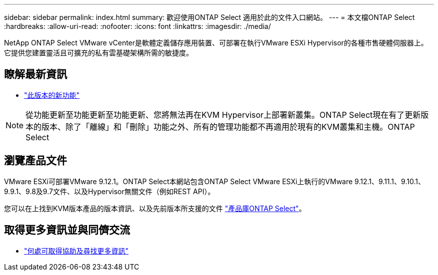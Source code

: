 ---
sidebar: sidebar 
permalink: index.html 
summary: 歡迎使用ONTAP Select 適用於此的文件入口網站。 
---
= 本文檔ONTAP Select
:hardbreaks:
:allow-uri-read: 
:nofooter: 
:icons: font
:linkattrs: 
:imagesdir: ./media/


[role="lead"]
NetApp ONTAP Select VMware vCenter是軟體定義儲存應用裝置、可部署在執行VMware ESXi Hypervisor的各種市售硬體伺服器上。它提供您建置靈活且可擴充的私有雲基礎架構所需的敏捷度。



== 瞭解最新資訊

* link:reference_new_ots.html["此版本的新功能"]



NOTE: 從功能更新至功能更新至功能更新、您將無法再在KVM Hypervisor上部署新叢集。ONTAP Select現在有了更新版本的版本、除了「離線」和「刪除」功能之外、所有的管理功能都不再適用於現有的KVM叢集和主機。ONTAP Select



== 瀏覽產品文件

VMware ESXi可部署VMware 9.12.1。ONTAP Select本網站包含ONTAP Select VMware ESXi上執行的VMware 9.12.1、9.11.1、9.10.1、9.9.1、9.8及9.7文件、以及Hypervisor無關文件（例如REST API）。

您可以在上找到KVM版本產品的版本資訊、以及先前版本所支援的文件 https://mysupport.netapp.com/documentation/productlibrary/index.html?productID=62293["產品庫ONTAP Select"^]。



== 取得更多資訊並與同儕交流

* link:reference_additional_info.html["何處可取得協助及尋找更多資訊"]

